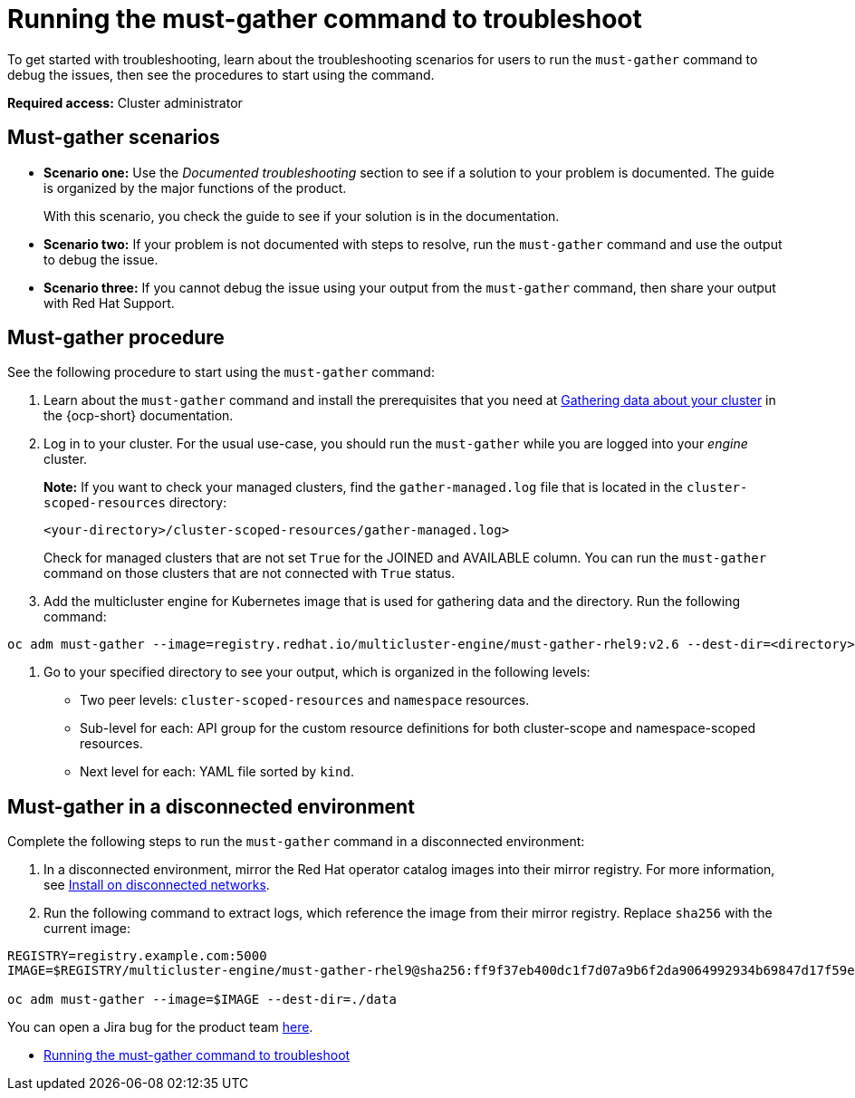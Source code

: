 [#running-the-must-gather-command-to-troubleshoot-mce]
= Running the must-gather command to troubleshoot

To get started with troubleshooting, learn about the troubleshooting scenarios for users to run the `must-gather` command to debug the issues, then see the procedures to start using the command.

*Required access:* Cluster administrator

[#scenarios-mce]
== Must-gather scenarios

* *Scenario one:* Use the _Documented troubleshooting_ section to see if a solution to your problem is documented. The guide is organized by the major functions of the product.

+
With this scenario, you check the guide to see if your solution is in the documentation.
+

* *Scenario two:* If your problem is not documented with steps to resolve, run the `must-gather` command and use the output to debug the issue.

* *Scenario three:* If you cannot debug the issue using your output from the `must-gather` command, then share your output with Red Hat Support.

[#procedure-mce]
== Must-gather procedure

See the following procedure to start using the `must-gather` command:

. Learn about the `must-gather` command and install the prerequisites that you need at link:https://docs.redhat.com/documentation/en-us/openshift_container_platform/4.15/html/support/support-overview#support-overview-gather-data-cluster[Gathering data about your cluster] in the {ocp-short} documentation.

. Log in to your cluster. For the usual use-case, you should run the `must-gather` while you are logged into your _engine_ cluster. 

+
*Note:* If you want to check your managed clusters, find the `gather-managed.log` file that is located in the `cluster-scoped-resources` directory:
+

+
----
<your-directory>/cluster-scoped-resources/gather-managed.log>
----
+

Check for managed clusters that are not set `True` for the JOINED and AVAILABLE column. You can run the `must-gather` command on those clusters that are not connected with `True` status.

. Add the multicluster engine for Kubernetes image that is used for gathering data and the directory. Run the following command: 

----
oc adm must-gather --image=registry.redhat.io/multicluster-engine/must-gather-rhel9:v2.6 --dest-dir=<directory>
----
  
. Go to your specified directory to see your output, which is organized in the following levels:

 - Two peer levels: `cluster-scoped-resources` and `namespace` resources.
 - Sub-level for each: API group for the custom resource definitions for both cluster-scope and namespace-scoped resources.
 - Next level for each: YAML file sorted by `kind`.

[#must-gather-disconnected-mce]
== Must-gather in a disconnected environment

Complete the following steps to run the `must-gather` command in a disconnected environment: 

. In a disconnected environment, mirror the Red Hat operator catalog images into their mirror registry. For more information, see xref:../install_upgrade/install_disconnected.adoc#install-on-disconnected-networks[Install on disconnected networks].

. Run the following command to extract logs, which reference the image from their mirror registry. Replace `sha256` with the current image:

----
REGISTRY=registry.example.com:5000
IMAGE=$REGISTRY/multicluster-engine/must-gather-rhel9@sha256:ff9f37eb400dc1f7d07a9b6f2da9064992934b69847d17f59e385783c071b9d8>

oc adm must-gather --image=$IMAGE --dest-dir=./data
----

You can open a Jira bug for the product team link:https://issues.redhat.com/projects/ACM/summary/[here].

* xref:./must_gather_mce.adoc#running-the-must-gather-command-to-troubleshoot-mce[Running the must-gather command to troubleshoot]
